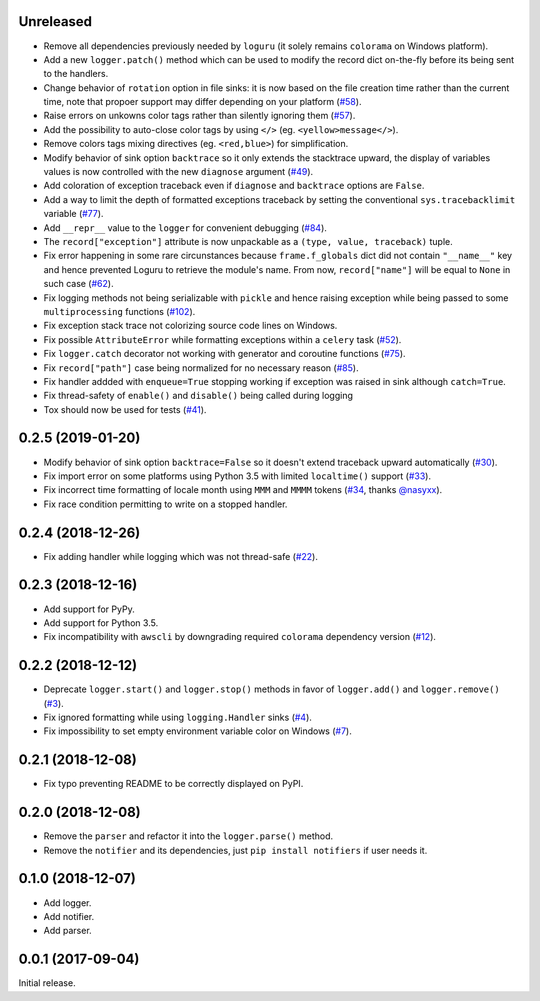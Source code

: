 Unreleased
==========

- Remove all dependencies previously needed by ``loguru`` (it solely remains ``colorama`` on Windows platform).
- Add a new ``logger.patch()`` method which can be used to modify the record dict on-the-fly before its being sent to the handlers.
- Change behavior of ``rotation`` option in file sinks: it is now based on the file creation time rather than the current time, note that propoer support may differ depending on your platform (`#58 <https://github.com/Delgan/loguru/issues/58>`_).
- Raise errors on unkowns color tags rather than silently ignoring them (`#57 <https://github.com/Delgan/loguru/issues/57>`_).
- Add the possibility to auto-close color tags by using ``</>`` (eg. ``<yellow>message</>``).
- Remove colors tags mixing directives (eg. ``<red,blue>``) for simplification.
- Modify behavior of sink option ``backtrace`` so it only extends the stacktrace upward, the display of variables values is now controlled with the new ``diagnose`` argument (`#49 <https://github.com/Delgan/loguru/issues/49>`_).
- Add coloration of exception traceback even if ``diagnose`` and ``backtrace`` options are ``False``.
- Add a way to limit the depth of formatted exceptions traceback by setting the conventional ``sys.tracebacklimit`` variable (`#77 <https://github.com/Delgan/loguru/issues/77>`_).
- Add ``__repr__`` value to the ``logger`` for convenient debugging (`#84 <https://github.com/Delgan/loguru/issues/84>`_).
- The ``record["exception"]`` attribute is now unpackable as a ``(type, value, traceback)`` tuple.
- Fix error happening in some rare circunstances because ``frame.f_globals`` dict did not contain ``"__name__"`` key and hence prevented Loguru to retrieve the module's name. From now, ``record["name"]`` will be equal to ``None`` in such case (`#62 <https://github.com/Delgan/loguru/issues/62>`_).
- Fix logging methods not being serializable with ``pickle`` and hence raising exception while being passed to some ``multiprocessing`` functions (`#102 <https://github.com/Delgan/loguru/issues/102>`_).
- Fix exception stack trace not colorizing source code lines on Windows.
- Fix possible ``AttributeError`` while formatting exceptions within a ``celery`` task (`#52 <https://github.com/Delgan/loguru/issues/52>`_).
- Fix ``logger.catch`` decorator not working with generator and coroutine functions (`#75 <https://github.com/Delgan/loguru/issues/75>`_).
- Fix ``record["path"]`` case being normalized for no necessary reason (`#85 <https://github.com/Delgan/loguru/issues/85>`_).
- Fix handler addded with ``enqueue=True`` stopping working if exception was raised in sink although ``catch=True``.
- Fix thread-safety of ``enable()`` and ``disable()`` being called during logging
- Tox should now be used for tests (`#41 <https://github.com/Delgan/loguru/issues/41>`_).


0.2.5 (2019-01-20)
==================

- Modify behavior of sink option ``backtrace=False`` so it doesn't extend traceback upward automatically (`#30 <https://github.com/Delgan/loguru/issues/30>`_).
- Fix import error on some platforms using Python 3.5 with limited ``localtime()`` support (`#33 <https://github.com/Delgan/loguru/issues/33>`_).
- Fix incorrect time formatting of locale month using ``MMM`` and ``MMMM`` tokens (`#34 <https://github.com/Delgan/loguru/pull/34>`_, thanks `@nasyxx <https://github.com/nasyxx>`_).
- Fix race condition permitting to write on a stopped handler.


0.2.4 (2018-12-26)
==================

- Fix adding handler while logging which was not thread-safe (`#22 <https://github.com/Delgan/loguru/issues/22>`_).


0.2.3 (2018-12-16)
==================

- Add support for PyPy.
- Add support for Python 3.5.
- Fix incompatibility with ``awscli`` by downgrading required ``colorama`` dependency version (`#12 <https://github.com/Delgan/loguru/issues/12>`_).


0.2.2 (2018-12-12)
==================

- Deprecate ``logger.start()`` and ``logger.stop()`` methods in favor of ``logger.add()`` and ``logger.remove()`` (`#3 <https://github.com/Delgan/loguru/issues/3>`_).
- Fix ignored formatting while using ``logging.Handler`` sinks (`#4 <https://github.com/Delgan/loguru/issues/4>`_).
- Fix impossibility to set empty environment variable color on Windows (`#7 <https://github.com/Delgan/loguru/issues/7>`_).


0.2.1 (2018-12-08)
==================

- Fix typo preventing README to be correctly displayed on PyPI.


0.2.0 (2018-12-08)
==================

- Remove the ``parser`` and refactor it into the ``logger.parse()`` method.
- Remove the ``notifier`` and its dependencies, just ``pip install notifiers`` if user needs it.


0.1.0 (2018-12-07)
==================

- Add logger.
- Add notifier.
- Add parser.


0.0.1 (2017-09-04)
==================

Initial release.
